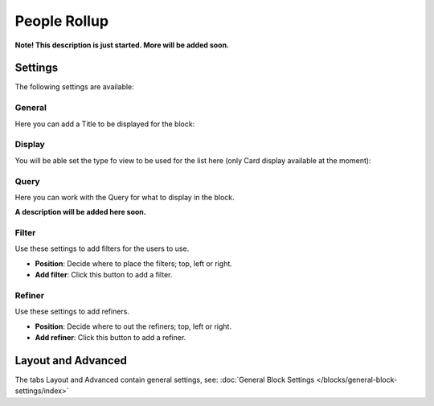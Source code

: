 People Rollup
===========================================

**Note! This description is just started. More will be added soon.**

Settings
*************************
The following settings are available:

.. image:: peoplerollup-settings.png

General
----------------
Here you can add a Title to be displayed for the block:

.. image:: peoplerollup-settings-general.png

Display
-----------
You will be able set the type fo view to be used for the list here (only Card display available at the moment):

.. image:: peoplerollup-settings-display.png

Query
-----------
Here you can work with the Query for what to display in the block.

.. image:: peoplerollup-settings-query.png

**A description will be added here soon.**

Filter
-------
Use these settings to add filters for the users to use.

.. image:: peoplerollup-settings-filter.png

+ **Position**: Decide where to place the filters; top, left or right.
+ **Add filter**: Click this button to add a filter.

Refiner
---------
Use these settings to add refiners.

.. image:: peoplerollup-settings-refiner.png

+ **Position**: Decide where to out the refiners; top, left or right.
+ **Add refiner**: Click this button to add a refiner.

Layout and Advanced
**********************
The tabs Layout and Advanced contain general settings, see: :doc:`General Block Settings </blocks/general-block-settings/index>`

